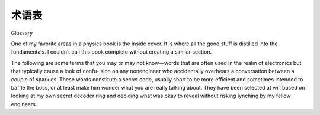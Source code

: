 术语表
============
Glossary

One of my favorite areas in a physics book is the inside cover. It is where all the good stuff is distilled into the fundamentals. I couldn’t call this book complete without creating a similar section.

The following are some terms that you may or may not know—words that are often used in the realm of electronics but that typically cause a look of confu- sion on any nonengineer who accidentally overhears a conversation between a couple of sparkies. These words constitute a secret code, usually short to be more efficient and sometimes intended to baffle the boss, or at least make him wonder what you are really talking about. They have been selected at will based on looking at my own secret decoder ring and deciding what was okay to reveal without risking lynching by my fellow engineers.

.. glossary::

    AC 
        Alternating current, or current flow that switches back and forth. This is the type of power that comes in on the line to your house and is available at a common outlet.
    
    API 
        Application programming interface; it’s all layers, really—programs talking to programs talking to programs, and so on and so on and so on.... That or it is a simple cake.

    Back EMF
        EMF means electromotive force, which is used to describe the voltage generated when you spin the armature of a DC permanent magnet (PM) motor. The term is also used to describe the voltage generated at the connec- tions of an inductor when you stop pushing current through it and the mag- netic field collapses. Since they are both voltages caused by a changing magnetic field, it makes some sense.
        
    Bias 
        A widely used term in electronics. Bias can refer to the voltage applied to a circuit. For example, a DC bias or offset is a way of shifting an AC signal from one level to another, such as biasing a circuit or component to a level where you get a predictable behavior. You can bias the input of a transistor, for instance.
    BS 
        Come on, everyone knows what BS means!

    BTW 
        By the way; the only reason I need to define this is for old farts like me who were raised without a cell phone and text messaging!

    Bulk cap 
        A large-value capacitor, usually 1 μf or bigger, commonly 100 μf to 0.1 f. Usually an electrolytic cap, not typically good at fast frequencies but has plenty of current capability.

    Cap 
        Capacitor, a plate-like unit with a space of something that won’t conduct electricity between the plates. A cap has the capacity to store energy in the form of an electric field.

    Chip 
        Slang for IC. You will often hear engineers refer to ICs as chips. It doesn’t always mean they are hungry for lunch!

    Current 
        Describes the movement of electrons, commonly thought of as a flow. In the water analogy, this is the amount of water moving. Amp is the basic unit of current in an electrical circuit. Common symbols are I and, less often, A.

    DC 
        Direct current, or current flow that goes in only one direction. This is the type of power that comes from a battery. It is the type of power computers and most electronics use internally in their circuits.

    DCPM 
        Short for direct current permanent magnet motor. These little guys are everywhere.

    DMM 
        Damn meter won’t measure; a cuss phrase often let loose when an engi- neer has yet to discover that the fuse is blown in his digital multimeter. Usually precedes stalking off to the lab to find a screwdriver since you have to tear the whole meter apart just to replace a fuse.

    Drain 
        Usually this is the connection on a device that “drains” current from whatever it is hooked up to.

    Drive 
        To drive a part means to apply current and voltage to make the part do what you want. You drive a load. If asked what a ____ is capable of driving, it means how much can it sink and source.

    Duty cycle 
        A percentage of on-time versus off-time—how much time the component is on duty, so to speak. If a motor has a 30% duty cycle, that means it is being used 30% of the time; the other 70% of the time it is off.

    EPROM 
        Way back when our PROMs only had one E, you had to erase them with UV light. Oh yeah, it means erasable programmable read-only memory. Does that mean EPROMs technically were “easy to sunburn”?

    EMI 
        Electromagnetic interference is any thing and every thing that interferes with an electric or electronic circuit. It is sometimes attributed to supernatural causes by superstitious engineers.

    EULA 
        Everyone is Unable to take Legal Action if this product destroys your data. If you have never agreed to a EULA and you own this book, well, wow. I am left at a complete loss trying to come up with a quirky remark.

    FAE 
        Fairly Astute Engineer. Most FAEs I have met are pretty smart, or I am just jealous that they got the easy job? I’m not really sure. Oh yeah, it also means field application engineer.

    Flame mail 
        An email message that is sent with the intent to harm, not actually communicate.

    Flux 
        Flux, or resin, is an acid either applied separately or in the core of the solder. When heated, it cleans the joint to help the solder stick better.

    Forward bias 
        Refers to the biasing of a diode; when forward-biased, a diode passes current.

    Freewheel diode 
        A reverse-biased diode hooked up in parallel with a motor. It is there to capture the inductive current generated as the magnetic field collapses.

    Gate 
        This means a couple of slightly different things: a logic part, NAND gate, NOR gate, etc., or a connection on an FET that controls the current flow from drain to source. Note that it isn’t all that different from how a “gate” can keep or let out sheep in a corral—that is if you can compare sheep to electrons. Now there is an analogy that would be fun to explore.

    Gnd, Vss 
        The voltage reference point. Usually you connect one lead of a mea- suring instrument to this point. It is also the place all the current returns to (conventional flow again) that comes from Vcc. In electron flow terms, it is the point that spews forth electrons.

    Grok 
        Martian term in the book Stranger in a Strange Land by Robert Heinlein. It means to understand completely, in the most intimate way.

    Ground 
        Often used interchangeably with circuit gnd, ground should be thought of differently. Ground is the dirt under your feet into which you drive a big stake and hook it up to the exposed metal (and sometimes the gnd) of your circuit. This is done for safety reasons.

    HW 
        Abbreviation for hardware.

    IC 
        Integrated circuit, a device that is made up of a combination of diodes and transistors and other basic parts etched into a silicon base; it’s used to make things as simple as switches and as complex as the Intel Pen-way-cooler-than- the-last-chip-tium in your PC.

    Impedance 
        Seen as a Z in many equations. Think of this as resistance that takes frequency into account. Used in conjunction with inductors and capacitors.

    Inductor 
        A coil of wire at its most fundamental; it can store energy in the form of a magnetic field. When a magnetic field changes, it induces current to flow in a wire. The coils concentrate the magnetic field.

    Iron 
        Soldering iron used to create solder junctions. No, you don’t want to iron your shirt with this device!

    ISA Intuitive signal analysis—the first acronym of my own invention. I figure if I ever want to be a famous engineering writer, I’d better have one or two acro- nyms to my name.

    JAVA 
        Nice cup of Joe, that or some programming language cool enough to be talked about at the coffeeshop.

    Junction 
        The place at which two semiconductors come together.

    Ladder logic 
        A type of programming method or language; its name comes from the ladder-like appearance of the diagram used to describe the program.

    Lead 
        A pin on an electronic part, such as an IC, used to connect the part to the PCB.

    Leaky cap 
        An imperfect capacitor that allows some amount of DC current to pass.

    Linear 
        A term often used in conjunction with supply or control. A linear con- trol is one that controls voltage to a part continuously. The part controlling this will dissipate energy based on the voltage across it and the current through it. It is typically an inefficient way to drive a load, since the power that is not used is turned into heat.

    Load 
        Something that takes power, needing both current and voltage, to drive. A resistor that returns current from Vcc to gnd is a load.

    Magic smoke 
        The stuff inside all ICs that makes them work. You don’t want to let it out!

    MAMA 
        Management always chasing the market around. My own personal acro- nym. If you want to be successful in the world of engineering, you have to invent an acronym or two. Chalk up another one for me!

    MCU 
        Microcontroller, which is like a CPU but less powerful, with more stuff built in.

    NO, NC 
        Pronounced nnnn ohhh and nnn seee. A cryptic abbreviation for the typical state of a switch or relay connection. See, even in engineering, NO doesn’t always mean no.

    OPM 
        Other people’s money; it’s always more fun to play around with other peo- ple’s money than with your own.

    OS 
        Operating system.

    OTP 
        One-time programmable. Before Flash became the memory of choice in embedded micros, one chance was all you got. There are still a few OTPs out there, but you are probably in some really high volumes if you’re using these. It’s likely you are into masked parts as well.

    Pad 
        Not the place where you hang out! It’s the point on a PCB of bare copper where the leads of a part are connected by solder to a trace.

    PCB or PWB 
        Printed circuit board or printed wiring board. A composite material, usually stiff like a board, on which a circuit is laid out, creating connections between components.

    PDA 
        Pretty dumb assistant. I’d trade my PDA for a real live flesh-and-blood assis- tant any day!

    PLD 
        Programmable logic device. Take a whole bunch of memory cells, a slew of logic gates, a bunch of multiplexers, and a way to configure it all, and then cram everything into a single IC. At the end of all this, you get a product that can do a whole bunch of state machine and logic stuff. You can even make MCUs out of them, as in sister products such as the FPGA.

    PM 
        Permanent magnet.

    Pointy hair 
        We have Scott Adams to thank for this unique term, which we can now use to refer to our bosses.

    Power 
        The combination of voltage and current. This is what turns the lights on in your house. The unit for power is the watt. The common symbol is W. Watts can be converted to horsepower (HP); it takes 746’W to make 1’HP. Another symbol you might see that is loosely related to watts is VA, or volt amps. The symbol is generally used in power supply systems to refer to AC power; it is equivalent to watts only when the current and voltage match phases.

    Power component 
        A term commonly used to refer to parts that handle a large amount of current or high voltage. Of course, the words large and high are relative. It means a current large enough so that you need to worry about things like heat and voltage, and high enough so that it will do more than tickle a little if you touch it.

    Power device 
        A common term used to refer to semiconductor devices, such as FETs and transistors, that take a small low-power input signal and amplify it into a high-power signal. Power devices usually need to be meticulously handled in your design to avoid overheating. They often have a surface that is designed to be coupled to a heat sink to manage the power dissipated as they operate.

    Pull-up 
        A resistor from an input line to Vcc. In the absence of any other current flow, it “pulls” the voltage at that node to Vcc.

    Pull-down 
        A resistor from an input line to gnd. In the absence of any other current flow, it “pulls” the voltage at that node to gnd.

    PWM 
        Pulse width modulation. A digital method of controlling a voltage level. The percentage of time-on versus time-off determines the amount of power applied to the load.

    R 
        Pronounced arrrrr, as in “What is the arrr of that puppy?”; it means resistance-something that resists the flow of current proportional to the voltage. It is the R in Ohm’s Law.

    Rail 
        The voltage limit to which an output can swing. The top rail is the highest positive voltage it can get to, and the bottom rail is the lowest voltage it can get to. This is not necessarily the same as the power supply. Some devices cannot get the output to reach Vcc or gnd in the circuit. When the output is at these limits, it is common to say it is “railed.”

    RC 
        Radio control. A fun hobby that you can dump a lot of money into. Also means resistor/capacitor circuit.

    Rectify 
        Rectify or rectification is the process of turning AC power into DC power.

    Reverse bias 
        A specific case of biasing, usually referring to a diode. When a diode (or diode-type junction in a component) is reverse-biased, the diode blocks current flow.

    RSP 
        Really smart person. I love to talk to really smart people; that is, when I can understand what they are saying!

    Sink 
        No, not the kitchen sink, but it does act a little like a drain; generally used in a phrase such as “How much can that sink?” It means how much current is capable of going into ground through that part.

    SNL 
        Saturday Night Live. There is always something good on SNL.

    Solder 
        A material used to make electrical connections. It is heated to create that connection.

    Source 
        A term often used in a phrase such as “How much can that source?” It means how much current is capable of coming out of that part. Both sink and source assume conventional current flow terminology from positive to negative.

    Sparky 
        A widely used slang term to refer to an electrical engineer, at least in the world of Darren. (We tried to assign the term “wrench” to the MEs, but it just doesn’t have the same ring to it.)

    State machine 
        A computing device that looks at the state of the inputs to determine the output. More complex forms of this device feedback outputs to the input and/or maintain memory of certain inputs.

    SW 
        Abbreviation for software.

    Switcher 
        A cousin to the linear control or supply. The switching control is digital in nature. Somewhere in the system is a switch that turns on and off cycling power to the load. The amount of time-on versus time-off is called the duty cycle; it is defined as a percentage. Often there is an inductive or capacitive component in or attached to the load that filters the frequency of the switching device to smooth out the voltage or current to the load.

    Switch mode 
        The digital control of a device such as a transistor or FET, for example. The part is either turned all the way on or off, like a switch— hence, switch mode control. Using a device like this in applications, such as a switching power supply, helps make them more efficient because less heat is created when a part is not in the linear region of operation.

    Threshold 
        In electronics, a voltage level that, when crossed, changes the output state of a logic circuit from 1 to 0, or vice versa.

    Tinning 
        Refers to applying solder to the tip of an iron or to a wire to help heat transfer.

    Trace 
        The little green lines you see on a PCB. They are made of copper and are the wires that connect the parts. Trace can also refer to a method of trouble- shooting software.

    Vcc, Vdd 
        The voltage source in the circuit. In conventional flow terms, it is the place all the positive holes come from. In electron flow terms, it is the place all the electrons try to get to.

    Via 
        A hole in a PCB that on some PCBs is coated with copper. It is used for two reasons: either to create a connection between a top trace and a bottom trace or to create a hole in which a part lead can be inserted and soldered to the PCB.

    Voltage 
        The potential of the available electrons. Using the water analogy, this is the pressure the current is under to move. The unit for voltage is the volt. Common symbols are V and E.

    Voltage drop 
        The voltage measured across a component, such as a resistor. Not a “drop” in a bucket or anything like that; it’s simply techno-speak indicat- ing the difference in voltage as measured from one side of a component to another. (Since what you measure is relative, you can always switch the meter leads to make it look like a “drop” in voltage.) If a voltage drop increases or decreases, this means the absolute value or magnitude of the change in voltage across the component is increasing or decreasing.

    Zebra 
        Not used anywhere in the book, but I just had to have a ‘Z’ term in my glossary to be complete! Wait a minute... I should have used Zener, now there is a sparky word that is fun to say, try it now, say Zener three times real fast, I bet it makes you smile!